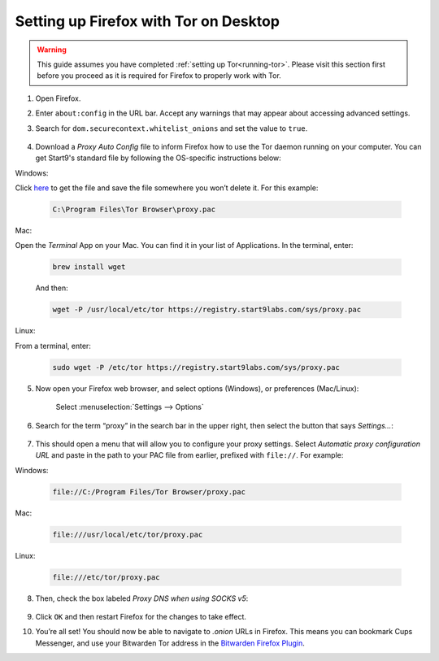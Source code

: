 .. _firefox-tor-desktop:

**************************************
Setting up Firefox with Tor on Desktop
**************************************

.. warning::
  This guide assumes you have completed :ref:`setting up Tor<running-tor>`. Please visit this section first before you proceed as it is required for Firefox to properly work with Tor.

1. Open Firefox.

2. Enter ``about:config`` in the URL bar. Accept any warnings that may appear about accessing advanced settings.

3. Search for ``dom.securecontext.whitelist_onions`` and set the value to ``true``.

   .. figure:: /_static/images/tor/firefox_whitelist.png
    :width: 80%
    :alt: Firefox whitelist onions screenshot

4. Download a `Proxy Auto Config` file to inform Firefox how to use the Tor daemon running on your computer. You can get Start9's standard file by following the OS-specific instructions below:

Windows:

Click `here <https://registry.start9labs.com/sys/proxy.pac>`_ to get the file and save the file somewhere you won’t delete it. For this example:

    .. code-block::

      C:\Program Files\Tor Browser\proxy.pac

Mac:

Open the `Terminal` App on your Mac. You can find it in your list of Applications.  In the terminal, enter:

    .. code-block::

      brew install wget

    And then:

    .. code-block::

      wget -P /usr/local/etc/tor https://registry.start9labs.com/sys/proxy.pac

Linux:

From a terminal, enter:

    .. code-block::

      sudo wget -P /etc/tor https://registry.start9labs.com/sys/proxy.pac


5. Now open your Firefox web browser, and select options (Windows), or preferences (Mac/Linux):

   .. figure:: /_static/images/tor/firefox_options_windows.png
    :width: 80%
    :alt: Firefox options screenshot

    Select :menuselection:`Settings --> Options`


6. Search for the term “proxy” in the search bar in the upper right, then select the button that says `Settings…`:

   .. figure:: /_static/images/tor/firefox_search.png
    :width: 80%
    :alt: Firefox search screenshot

7. This should open a menu that will allow you to configure your proxy settings. Select `Automatic proxy configuration URL` and paste in the path to your PAC file from earlier, prefixed with ``file://``. For example:

Windows:

   .. code-block::

    file://C:/Program Files/Tor Browser/proxy.pac

Mac:

   .. code-block::

    file:///usr/local/etc/tor/proxy.pac

Linux:

   .. code-block::

    file:///etc/tor/proxy.pac

8. Then, check the box labeled `Proxy DNS when using SOCKS v5`:

   .. figure:: /_static/images/tor/firefox_proxy.png
    :width: 80%
    :alt: Firefox proxy settings screenshot

9. Click ``OK`` and then restart Firefox for the changes to take effect.

10. You’re all set! You should now be able to navigate to `.onion` URLs in Firefox. This means you can bookmark Cups Messenger, and use your Bitwarden Tor address in the `Bitwarden Firefox Plugin <https://addons.mozilla.org/en-US/firefox/addon/bitwarden-password-manager/>`_.
